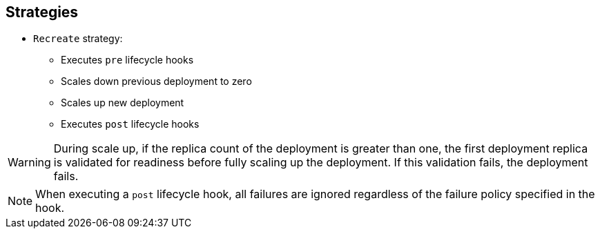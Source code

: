 == Strategies
:noaudio:

* `Recreate` strategy:
** Executes `pre` lifecycle hooks
** Scales down previous deployment to zero
** Scales up new deployment
** Executes `post` lifecycle hooks


WARNING: During scale up, if the replica count of the deployment is greater than
 one, the first deployment replica is validated for readiness before fully
  scaling up the deployment. If this validation fails, the deployment fails.

NOTE: When executing a `post` lifecycle hook, all failures are ignored
 regardless of the failure policy specified in the hook.

ifdef::showscript[]
=== Transcript

* The `Recreate` strategy:
- Executes any `pre` lifecycle hooks
- Scales down the previous deployment to zero
- Scales up the new deployment.
- Executes any `post` lifecycle hooks


During the scaling-up process, if the replica count of the deployment is greater
 than one, the first deployment replica is validated for readiness before fully
  scaling up the deployment. If this validation fails, the deployment fails.

When executing a `post` lifecycle hook, all failures are ignored regardless of
 the failure policy specified in the hook.
